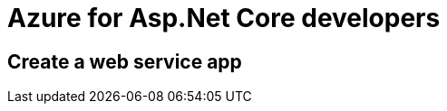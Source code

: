 = Azure for Asp.Net Core developers
:title: Azure for Asp.Net Core developers 
:navtitle: Azure for Asp.Net Core developers 
:source-highlighter: highlight.js
:highlightjs-languages: shell, console

== Create a web service app
